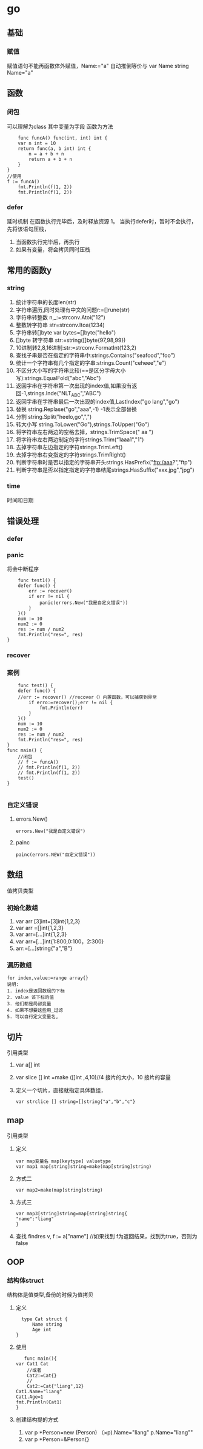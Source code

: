 * go

** 基础
   
*** 赋值
    赋值语句不能再函数体外赋值，Name:="a" 自动推倒等价与 var Name string Name="a"
** 函数
*** 闭包
    可以理解为class
    其中变量为字段
    函数为方法
    #+BEGIN_SRC 
    func funcA() func(int, int) int {
	var n int = 10
	return func(a, b int) int {
		n = a + b + n
		return a + b + n
	}
}
//使用
f := funcA()
	fmt.Println(f(1, 2))
	fmt.Println(f(1, 2))
    #+END_SRC
*** defer
    延时机制
    在函数执行完毕后，及时释放资源
    1。 当执行defer时，暂时不会执行，先将该语句压栈，
    1. 当函数执行完毕后，再执行
    2. 如果有变量，将会拷贝同时压栈
** 常用的函数y
*** string
    1. 统计字符串的长度len(str)
    2. 字符串遍历,同时处理有中文的问题r:=[]rune(str)
    3. 字符串转整数 n,_:=strconv.Atoi("12")
    4. 整数转字符串 str=strconv.Itoa(1234)
    5. 字符串转[]byte var bytes=[]byte("hello")
    6. []byte 转字符串 str:=string([]byte{97,98,99})
    7. 10进制转2,8,16进制:str:=strconv.FormatInt(123,2)
    8. 查找子串是否在指定的字符串中:strings.Contains("seafood","foo")
    9. 统计一个字符串有几个指定的字串:strings.Count("ceheee","e")
    10. 不区分大小写的字符串比较(==是区分字母大小写):strings.EqualFold("abc","Abc")
    11. 返回字串在字符串第一次出现的index值,如果没有返回-1,strings.Inde("NLT_ABC","ABC")
    12. 返回字串在字符串最后一次出现的index值,LastIndex("go lang","go")
    13. 替换 string.Replase("go","aaa",-1) -1表示全部替换
    14. 分割 string.Split("heelo,go",",")
    15. 转大小写 string.ToLower("Go"),strings.ToUpper("Go")
    16. 将字符串左右两边的空格去掉，strings.TrimSpace(" aa ")
    17. 将字符串左右两边制定的字符strings.Trim(“1aaa1","1")
    18. 去掉字符串左边指定的字符strings.TrimLeft()
    19. 去掉字符串右变指定的字符strings.TrimRight()
    20. 判断字符串时是否以指定的字符串开头strings.HasPrefix("ftp:/aaa?","ftp")
    21. 判断字符串是否以指定指定的字符串结尾strings.HasSuffix("xxx.jpg","jpg")
*** time
    时间和日期
** 错误处理
*** defer
*** panic
    将会中断程序
    #+BEGIN_SRC 
    func test1() {
	defer func() {
		err := recover()
		if err != nil {
			panic(errors.New("我是自定义错误"))
		}
	}()
	num := 10
	num2 := 0
	res := num / num2
	fmt.Println("res=", res)
}
    #+END_SRC
*** recover
*** 案例
    #+BEGIN_SRC 
    func test() {
	defer func() {
	//err := recover() //recover（）内置函数，可以捕获到异常
		if erro:=recover();err != nil {
			fmt.Println(err)
		}
	}()
	num := 10
	num2 := 0
	res := num / num2
	fmt.Println("res=", res)
}
func main() {
	//闭包
	// f := funcA()
	// fmt.Println(f(1, 2))
	// fmt.Println(f(1, 2))
	test()
}

    #+END_SRC
*** 自定义错误
**** errors.New()
     #+BEGIN_SRC 
     errors.New("我是自定义错误")
     #+END_SRC
**** painc
     #+BEGIN_SRC 
     painc(errors.NEW("自定义错误"))
     #+END_SRC
** 数组
   值拷贝类型
*** 初始化数组
    1. var arr [3]int=[3]int{1,2,3}
    2. var arr =[]int{1,2,3}
    3. var arr=[...]int{1,2,3}
    4. var arr=[...]int{1:800,0:100，2:300}
    5. arr:=[...]string{"a","B"}
*** 遍历数组
    #+BEGIN_SRC 
    for index,value:=range array{}
    说明:
    1. index是返回数组的下标
    2. value 该下标的值
    3. 他们都是局部变量
    4. 如果不想要这些用_过滤
    5. 可以自行定义变量名,
    #+END_SRC
** 切片
   引用类型
   1. var a[] int
   2. var slice [] int =make ([]int ,4,10)//4 接片的大小，10 接片的容量
   3. 定义一个切片，直接就指定具体数组，
      #+BEGIN_SRC 
      var strclice [] string=[]string{"a","b","c"}
      #+END_SRC
** map
   引用类型
   1. 定义
       #+BEGIN_SRC 
   var map变量名 map[keytype] valuetype
   var map1 map[string]string=make(map[string]string)
   #+END_SRC
   2. 方式二
      #+BEGIN_SRC 
      var map2=make(map[string]string)
      #+END_SRC
   3. 方式三
      #+BEGIN_SRC 
      var map3[string]string=map[string]string{
      "name":"liang"
      }
      #+END_SRC
   4. 查找
      findres
      v, f := a["name"] //如果找到 f为返回结果，找到为true，否则为false
** OOP
*** 结构体struct
    结构体是值类型,备份的时候为值拷贝
    1. 定义
       #+BEGIN_SRC 
       type Cat struct {
           Name string
           Age int	
     }
       #+END_SRC
    2. 使用
       #+BEGIN_SRC 
       func main(){
	var Cat1 Cat
        //或者
        Cat2:=Cat{}
        //
        Cat2:=Cat{"liang",12}
	Cat1.Name="liang"
	Cat1.Age=1
	fmt.Println(Cat1)
	}
       #+END_SRC
    3. 创建结构提的方式
       1. var p *Person=new (Person)
          （×p).Name="liang"
          p.Name="liang""
       2. var p *Person=&Person{}



